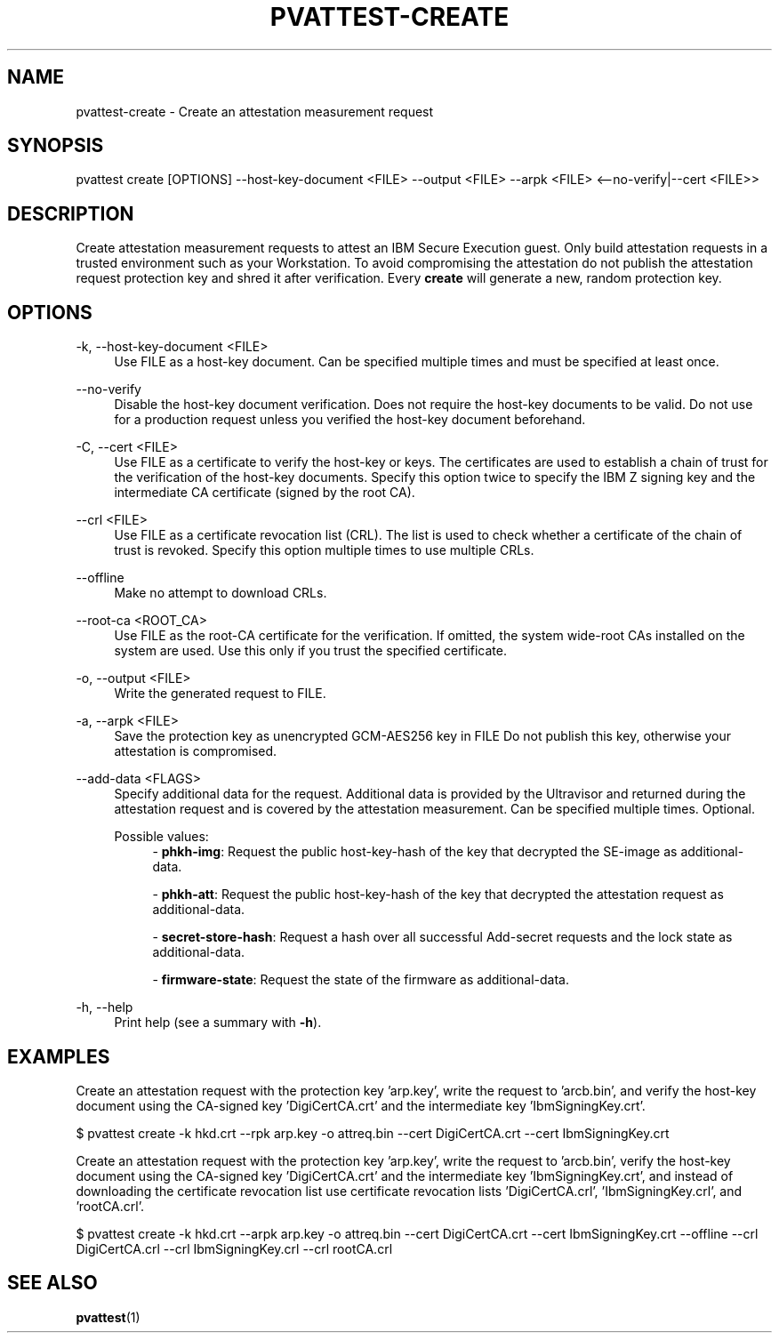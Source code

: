.\" Copyright 2024, 2025 IBM Corp.
.\" s390-tools is free software; you can redistribute it and/or modify
.\" it under the terms of the MIT license. See LICENSE for details.
.\"

.TH "PVATTEST-CREATE" "1" "2025-03-12" "s390-tools" "Attestation Manual"
.nh
.ad l
.SH NAME
pvattest-create \- Create an attestation measurement request
.SH SYNOPSIS
.nf
.fam C
pvattest create [OPTIONS] --host-key-document <FILE> --output <FILE> --arpk <FILE> <--no-verify|--cert <FILE>>
.fam C
.fi
.SH DESCRIPTION
Create attestation measurement requests to attest an IBM Secure Execution guest.
Only build attestation requests in a trusted environment such as your
Workstation. To avoid compromising the attestation do not publish the
attestation request protection key and shred it after verification. Every
\fBcreate\fR will generate a new, random protection key.
.SH OPTIONS
.PP
\-k, \-\-host\-key\-document <FILE>
.RS 4
Use FILE as a host\-key document. Can be specified multiple times and must be
specified at least once.
.RE
.RE
.PP
\-\-no\-verify
.RS 4
Disable the host\-key document verification. Does not require the host\-key
documents to be valid. Do not use for a production request unless you verified
the host\-key document beforehand.
.RE
.RE
.PP
\-C, \-\-cert <FILE>
.RS 4
Use FILE as a certificate to verify the host\-key or keys. The certificates are
used to establish a chain of trust for the verification of the host\-key
documents. Specify this option twice to specify the IBM Z signing key and the
intermediate CA certificate (signed by the root CA).
.RE
.RE
.PP
\-\-crl <FILE>
.RS 4
Use FILE as a certificate revocation list (CRL). The list is used to check
whether a certificate of the chain of trust is revoked. Specify this option
multiple times to use multiple CRLs.
.RE
.RE
.PP
\-\-offline
.RS 4
Make no attempt to download CRLs.
.RE
.RE
.PP
\-\-root\-ca <ROOT_CA>
.RS 4
Use FILE as the root\-CA certificate for the verification. If omitted, the
system wide\-root CAs installed on the system are used. Use this only if you
trust the specified certificate.
.RE
.RE
.PP
\-o, \-\-output <FILE>
.RS 4
Write the generated request to FILE.
.RE
.RE
.PP
\-a, \-\-arpk <FILE>
.RS 4
Save the protection key as unencrypted GCM\-AES256 key in FILE Do not publish
this key, otherwise your attestation is compromised.
.RE
.RE
.PP
\-\-add\-data <FLAGS>
.RS 4
Specify additional data for the request. Additional data is provided by the
Ultravisor and returned during the attestation request and is covered by the
attestation measurement. Can be specified multiple times. Optional.

Possible values:
.RS 4
\- \fBphkh-img\fP: Request the public host-key-hash of the key that decrypted the SE-image as additional-data.

\- \fBphkh-att\fP: Request the public host-key-hash of the key that decrypted the attestation request as additional-data.

\- \fBsecret-store-hash\fP: Request a hash over all successful Add-secret requests and the lock state as additional-data.

\- \fBfirmware-state\fP: Request the state of the firmware as additional-data.

.RE
.RE
.PP
\-h, \-\-help
.RS 4
Print help (see a summary with \fB\-h\fR).
.RE
.RE

.SH EXAMPLES
Create an attestation request with the protection key 'arp.key', write the request to 'arcb.bin', and verify the host-key document using the CA-signed key 'DigiCertCA.crt' and the intermediate key 'IbmSigningKey.crt'.
.PP
.nf
.fam C
       $ pvattest create \-k hkd.crt -\-\arpk arp.key \-o attreq.bin \-\-cert DigiCertCA.crt \-\-cert IbmSigningKey.crt

.fam T
.fi
Create an attestation request with the protection key 'arp.key', write the request to 'arcb.bin', verify the host-key document using the CA-signed key 'DigiCertCA.crt' and the intermediate key 'IbmSigningKey.crt', and instead of downloading the certificate revocation list use certificate revocation lists 'DigiCertCA.crl', 'IbmSigningKey.crl', and 'rootCA.crl'.
.PP
.nf
.fam C
        $ pvattest create \-k hkd.crt \-\-arpk arp.key \-o attreq.bin \-\-cert DigiCertCA.crt \-\-cert IbmSigningKey.crt \-\-offline \-\-crl DigiCertCA.crl \-\-crl IbmSigningKey.crl \-\-crl rootCA.crl


.fam T
.fi
.SH "SEE ALSO"
.sp
\fBpvattest\fR(1)
